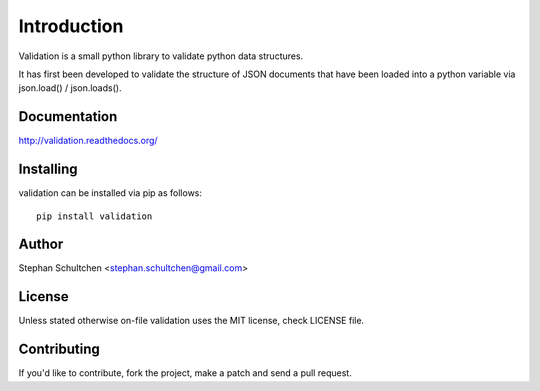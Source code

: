 Introduction
************
Validation is a small python library to validate python data structures.

It has first been developed to validate the structure of JSON documents that have
been loaded into a python variable via json.load() / json.loads().

Documentation
-------------

http://validation.readthedocs.org/

Installing
----------

validation can be installed via pip as follows:
::
    pip install validation

Author
------

Stephan Schultchen <stephan.schultchen@gmail.com>

License
-------

Unless stated otherwise on-file validation uses the MIT license,
check LICENSE file.

Contributing
------------

If you'd like to contribute, fork the project, make a patch and send a pull
request.